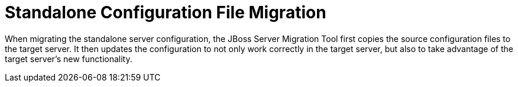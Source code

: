 :server-migration-serverConfigurationType: Standalone

= Standalone Configuration File Migration

When migrating the standalone server configuration, the JBoss Server Migration Tool first copies the source configuration files to the target server.
It then updates the configuration to not only work correctly in  the target server, but also to take advantage of the target server’s new  functionality.
